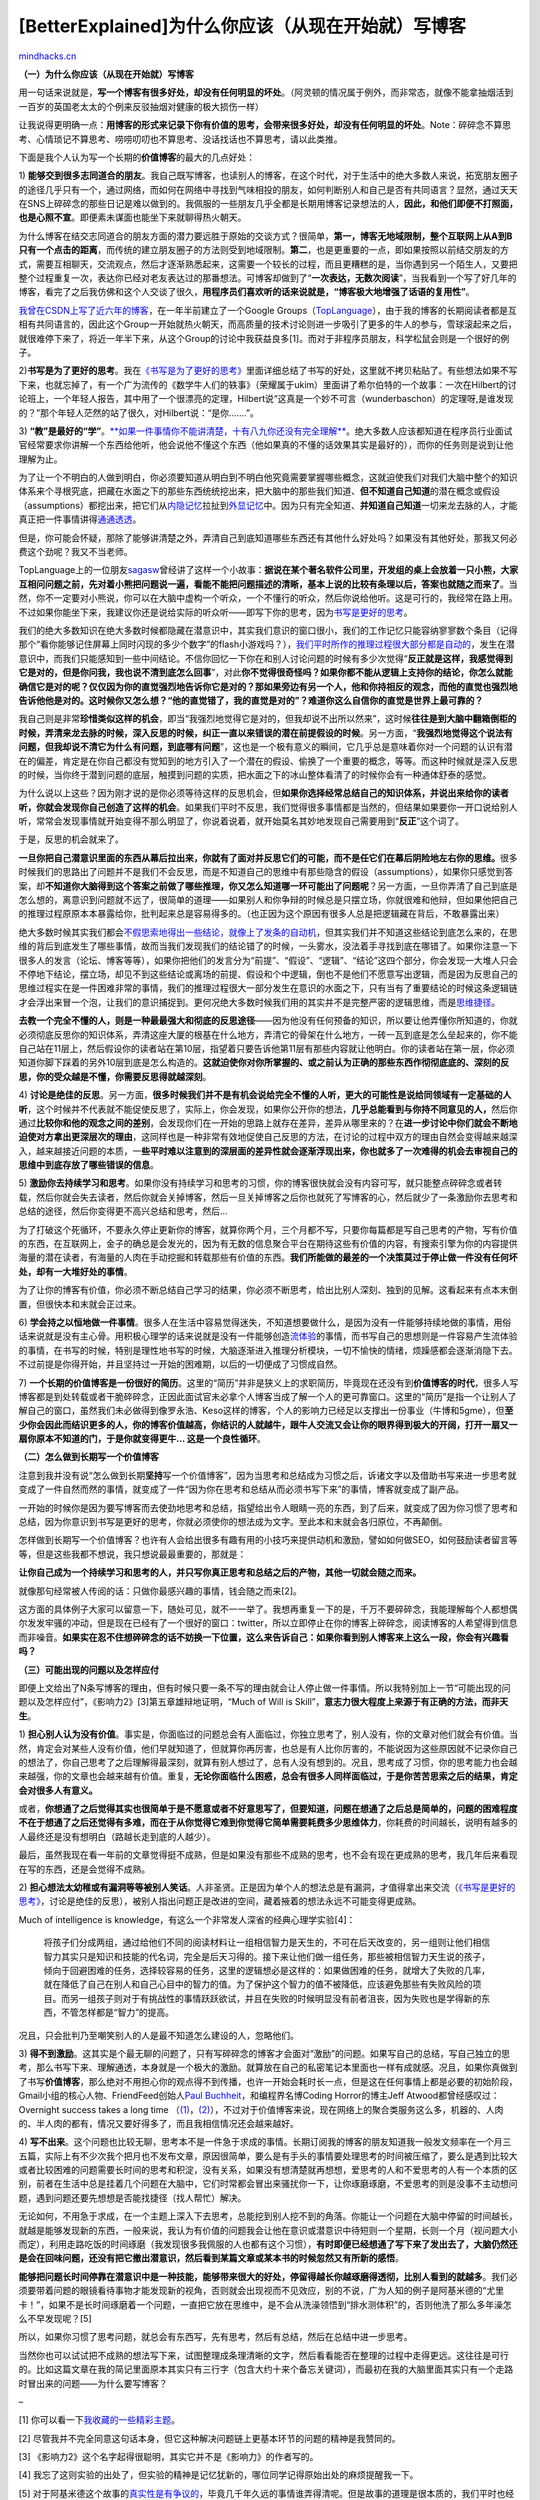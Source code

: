 .. _200902_why-you-should-start-blogging-now:

[BetterExplained]为什么你应该（从现在开始就）写博客
===================================================

`mindhacks.cn <http://mindhacks.cn/2009/02/15/why-you-should-start-blogging-now/>`__

**（一）为什么你应该（从现在开始就）写博客**

用一句话来说就是，\ **写一个博客有很多好处，却没有任何明显的坏处**\ 。（阿灵顿的情况属于例外，而非常态，就像不能拿抽烟活到一百岁的英国老太太的个例来反驳抽烟对健康的极大损伤一样）\ |reussir-son-blog|

让我说得更明确一点：\ **用博客的形式来记录下你有价值的思考，会带来很多好处，却没有任何明显的坏处**\ 。Note：碎碎念不算思考、心情琐记不算思考、唠唠叨叨也不算思考、没话找话也不算思考，请以此类推。

下面是我个人认为写一个长期的\ **价值博客**\ 的最大的几点好处：

1)
**能够交到很多志同道合的朋友**\ 。我自己既写博客，也读别人的博客，在这个时代，对于生活中的绝大多数人来说，拓宽朋友圈子的途径几乎只有一个，通过网络，而如何在网络中寻找到气味相投的朋友，如何判断别人和自己是否有共同语言？显然，通过天天在SNS上碎碎念的那些日记是难以做到的。我佩服的一些朋友几乎全都是长期用博客记录想法的人，\ **因此，和他们即便不打照面，也是心照不宣**\ 。即便素未谋面也能坐下来就聊得热火朝天。

为什么博客在结交志同道合的朋友方面的潜力要远胜于原始的交谈方式？很简单，\ **第一，博客无地域限制，整个互联网上从A到B只有一个点击的距离**\ ，而传统的建立朋友圈子的方法则受到地域限制。\ **第二**\ ，也是更重要的一点，即如果按照以前结交朋友的方式，需要互相聊天，交流观点，然后才逐渐熟悉起来，这需要一个较长的过程，而且更糟糕的是，当你遇到另一个陌生人，又要把整个过程重复一次，表达你已经对老友表达过的那番想法。可博客却做到了“\ **一次表达，无数次阅读**\ ”，当我看到一个写了好几年的博客，看完了之后我仿佛和这个人交谈了很久，\ **用程序员们喜欢听的话来说就是，“博客极大地增强了话语的复用性”**\ 。

`我曾在CSDN上写了近六年的博客 <http://mindhacks.cn/former-life-of-mindhacks/>`__\ ，在一年半前建立了一个Google
Groups（\ `TopLanguage <https://groups.google.com/group/pongba>`__\ ），由于我的博客的长期阅读者都是互相有共同语言的，因此这个Group一开始就热火朝天，而高质量的技术讨论则进一步吸引了更多的牛人的参与，雪球滚起来之后，就很难停下来了，将近一年半下来，从这个Group的讨论中我获益良多[1]。而对于非程序员朋友，科学松鼠会则是一个很好的例子。

2)\ **书写是为了更好的思考**\ 。我在\ `《书写是为了更好的思考》 <http://mindhacks.cn/2009/02/09/writing-is-better-thinking/>`__\ 里面详细总结了书写的好处，这里就不拷贝粘贴了。有些想法如果不写下来，也就忘掉了，有一个广为流传的《数学牛人们的轶事》（荣耀属于ukim）里面讲了希尔伯特的一个故事：一次在Hilbert的讨论班上，一个年轻人报告，其中用了一个很漂亮的定理，Hilbert说“这真是一个妙不可言（wunderbaschon）的定理呀,是谁发现的？”那个年轻人茫然的站了很久，对Hilbert说：“是你.……”。

3)
**“教”是最好的“学”**\ 。\ `**如果一件事情你不能讲清楚，十有八九你还没有完全理解** <https://groups.google.com/group/pongba/browse_frm/thread/6f6140744ab95c72/>`__\ 。绝大多数人应该都知道在程序员行业面试官经常要求你讲解一个东西给他听，他会说他不懂这个东西（他如果真的不懂的话效果其实是最好的），而你的任务则是说到让他理解为止。

为了让一个不明白的人做到明白，你必须要知道从明白到不明白他究竟需要掌握哪些概念，这就迫使我们对我们大脑中整个的知识体系来个寻根究底，把藏在水面之下的那些东西统统挖出来，把大脑中的那些我们知道、\ **但不知道自己知道**\ 的潜在概念或假设（assumptions）都挖出来，把它们从\ `内隐记忆 <http://en.wikipedia.org/wiki/Implicit_memory>`__\ 拉扯到\ `外显记忆 <http://en.wikipedia.org/wiki/Explicit_memory>`__\ 中。因为只有完全知道、\ **并知道自己知道**\ 一切来龙去脉的人，才能真正把一件事情讲得\ `通通透透 <http://mindhacks.cn/2008/07/07/the-importance-of-knowing-why/>`__\ 。

但是，你可能会怀疑，那除了能够讲清楚之外，弄清自己到底知道哪些东西还有其他什么好处吗？如果没有其他好处，那我又何必费这个劲呢？我又不当老师。

TopLanguage上的一位朋友\ `sagasw <http://sunxiunan.com/>`__\ 曾经讲了这样一个小故事：\ **据说在某个著名软件公司里，开发组的桌上会放着一只小熊，大家互相问问题之前，先对着小熊把问题说一遍，看能不能把问题描述的清晰，基本上说的比较有条理以后，答案也就随之而来了**\ 。当然，你不一定要对小熊说，你可以在大脑中虚构一个听众，一个不懂行的听众，然后你说给他听。这是可行的，我经常在路上用。不过如果你能坐下来，我建议你还是说给实际的听众听——即写下你的思考，因为\ `书写是更好的思考 <http://mindhacks.cn/2009/02/09/writing-is-better-thinking/>`__\ 。

我们的绝大多数知识在绝大多数时候都隐藏在潜意识中，其实我们意识的窗口很小，我们的工作记忆只能容纳寥寥数个条目（记得那个“看你能够记住屏幕上同时闪现的多少个数字”的flash小游戏吗？），\ `我们平时所作的推理过程很大部分都是自动的 <http://www.douban.com/subject/1005576/>`__\ ，发生在潜意识中，而我们只能感知到一些中间结论。不信你回忆一下你在和别人讨论问题的时候有多少次觉得“\ **反正就是这样，我感觉得到它是对的，但是你问我，我也说不清到底怎么回事**\ ”，对此\ **你不觉得很奇怪吗？如果你都不能从逻辑上支持你的结论，你怎么就能确信它是对的呢？仅仅因为你的直觉强烈地告诉你它是对的？那如果旁边有另一个人，他和你持相反的观念，而他的直觉也强烈地告诉他他是对的。这时候你又怎么想？“他的直觉错了，我的直觉是对的”？难道你这么自信你的直觉是世界上最可靠的？**

我自己则是非常\ **珍惜类似这样的机会**\ ，即当“我强烈地觉得它是对的，但我却说不出所以然来”，这时候\ **往往是到大脑中翻箱倒柜的时候，弄清来龙去脉的时候，深入反思的时候，纠正一直以来错误的潜在前提假设的时候**\ 。另一方面，“\ **我强烈地觉得这个说法有问题，但我却说不清它为什么有问题，到底哪有问题**\ ”，这也是一个极有意义的瞬间，它几乎总是意味着你对一个问题的认识有潜在的偏差，肯定是在你自己都没有觉知到的地方引入了一个潜在的假设、偷换了一个重要的概念，等等。而这种时候就是深入反思的时候，当你终于潜到问题的底层，触摸到问题的实质，把水面之下的冰山整体看清了的时候你会有一种通体舒泰的感觉。

为什么说以上这些？因为刚才说的是你必须等待这样的反思机会，但\ **如果你选择经常总结自己的知识体系，并说出来给你的读者听，你就会发现你自己创造了这样的机会**\ 。如果我们平时不反思，我们觉得很多事情都是当然的，但结果如果要你一开口说给别人听，常常会发现事情就开始变得不那么明显了，你说着说着，就开始莫名其妙地发现自己需要用到“\ **反正**\ ”这个词了。

于是，反思的机会就来了。

**一旦你把自己潜意识里面的东西从幕后拉出来，你就有了面对并反思它们的可能，而不是任它们在幕后阴险地左右你的思维。**\ 很多时候我们的思路出了问题并不是我们不会反思，而是不知道自己的思维中有那些隐含的假设（assumptions），如果你只感觉到答案，却\ **不知道你大脑得到这个答案之前做了哪些推理，你又怎么知道哪一环可能出了问题呢**\ ？另一方面，一旦你弄清了自己到底是怎么想的，离意识到问题就不远了，很简单的道理——如果别人和你争辩的时候总是只摆立场，你就很难和他辩，但如果他把自己的推理过程原原本本暴露给你，批判起来总是容易得多的。（也正因为这个原因有很多人总是把逻辑藏在背后，不敢暴露出来）

绝大多数时候其实我们都会\ `不假思索地得出一些结论，就像上了发条的自动机 <http://www.douban.com/subject/1005576/>`__\ ，但其实我们并不知道这些结论到底怎么来的，在思维的背后到底发生了哪些事情，故而当我们发现我们的结论错了的时候，一头雾水，没法着手寻找到底在哪错了。如果你注意一下很多人的发言（论坛、博客等等），如果你把他们的发言分为“前提”、“假设”、“逻辑”、“结论”这四个部分，你会发现一大堆人只会不停地下结论，摆立场，却见不到这些结论或离场的前提、假设和个中逻辑，倒也不是他们不愿意写出逻辑，而是因为反思自己的思维过程实在是一件困难非常的事情，我们的推理过程很大一部分发生在意识的水面之下，只有当有了重要结论的时候这条逻辑链才会浮出来冒一个泡，让我们的意识捕捉到。更何况绝大多数时候我们用的其实并不是完整严密的逻辑思维，而是\ `思维捷径 <http://www.douban.com/subject/1005576/>`__\ 。

**去教一个完全不懂的人，则是一种最最强大和彻底的反思途径**——因为他没有任何预备的知识，所以要让他弄懂你所知道的，你就必须彻底反思你的知识体系，弄清这座大厦的根基在什么地方，弄清它的骨架在什么地方，一砖一瓦到底是怎么垒起来的，你不能自己站在11层上，然后假设你的读者站在第10层，指望着只要告诉他第11层有那些内容就让他明白。你的读者站在第一层，你必须知道你脚下踩着的另外10层到底是怎么构造的。**这就迫使你对你所掌握的、或之前认为正确的那些东西作彻彻底底的、深刻的反思，你的受众越是不懂，你需要反思得就越深刻**\ 。

4)
**讨论是绝佳的反思**\ 。另一方面，\ **很多时候我们并不是有机会说给完全不懂的人听，更大的可能性是说给同领域有一定基础的人听**\ ，这个时候并不代表就不能促使反思了，实际上，你会发现，如果你公开你的想法，\ **几乎总能看到与你持不同意见的人，**\ 然后你通过\ **比较你和他的观念之间的差别**\ ，会发现你们在一开始的思路上就存在差异，差异从哪里来的？在\ **进一步讨论中你们就会不断地迫使对方拿出更深层次的理由**\ ，这同样也是一种非常有效地促使自己反思的方法，在讨论的过程中双方的理由自然会变得越来越深入，越来越接近问题的本质，一\ **些平时难以注意到的深层面的差异性就会逐渐浮现出来，你也就多了一次难得的机会去审视自己的思维中到底存放了哪些错误的信息**\ 。

5)
**激励你去持续学习和思考**\ 。如果你没有持续学习和思考的习惯，你的博客很快就会没有内容可写，就只能整点碎碎念或者转载，然后你就会失去读者，然后你就会关掉博客，然后一旦关掉博客之后你也就死了写博客的心，然后就少了一条激励你去思考和总结的途径，然后你变得更不高兴总结和思考，然后…

为了打破这个死循环，不要永久停止更新你的博客，就算你两个月，三个月都不写，只要你每篇都是写自己思考的产物，写有价值的东西，在互联网上，金子的确总是会发光的，因为有无数的信息聚合平台在期待这些有价值的内容，有搜索引擎为你的内容提供海量的潜在读者，有海量的人肉在手动挖掘和转载那些有价值的东西。\ **我们所能做的最差的一个决策莫过于停止做一件没有任何坏处，却有一大堆好处的事情**\ 。

为了让你的博客有价值，你必须不断总结自己学习的结果，你必须不断思考，给出比别人深刻、独到的见解。这看起来有点本末倒置，但很快本和末就会正过来。

6)
**学会持之以恒地做一件事情**\ 。很多人在生活中容易觉得迷失，不知道想要做什么，是因为没有一件能够持续地做的事情，用俗话来说就是没有主心骨。用积极心理学的话来说就是没有一件能够创造\ `流体验 <http://en.wikipedia.org/wiki/Flow_(psychology)>`__\ 的事情，而书写自己的思想则是一件容易产生流体验的事情，在书写的时候，特别是理性地书写的时候，大脑逐渐进入推理分析模块，一切不愉快的情绪，烦躁感都会逐渐消隐下去。不过前提是你得开始，并且坚持过一开始的困难期，以后的一切便成了习惯成自然。

7)
**一个长期的价值博客是一份很好的简历**\ 。这里的“简历”并非是狭义上的求职简历，毕竟现在还没有到\ **价值博客的时代**\ ，很多人写博客都是到处转载或者干脆碎碎念，正因此面试官未必拿个人博客当成了解一个人的更可靠窗口。这里的“简历”是指一个让别人了解自己的窗口，虽然我们未必做得到像罗永浩、Keso这样的博客，个人的影响力已经足以支撑出一份事业（牛博和5gme），但\ **至少你会因此而结识更多的人，你的博客价值越高，你结识的人就越牛，跟牛人交流又会让你的眼界得到极大的开阔，打开一扇又一扇你原本不知道的门，于是你就变得更牛…
这是一个良性循环**\ 。

**（二）怎么做到长期写一个价值博客**

注意到我并没有说“怎么做到长期\ **坚持**\ 写一个价值博客”，因为当思考和总结成为习惯之后，诉诸文字以及借助书写来进一步思考就变成了一件自然而然的事情，就变成了一件“因为你在思考和总结从而必须书写下来”的事情，博客就变成了副产品。

一开始的时候你是因为要写博客而去使劲地思考和总结，指望给出令人眼睛一亮的东西，到了后来，就变成了因为你习惯了思考和总结，因为你意识到书写是更好的思考，你就必须使你的想法成为文字。至此本和末就会各归原位，不再颠倒。

怎样做到长期写一个价值博客？也许有人会给出很多有趣有用的小技巧来提供动机和激励，譬如如何做SEO，如何鼓励读者留言等等，但是这些我都不想说，我只想说最最重要的，那就是：

**让你自己成为一个持续学习和思考的人，并只写你真正思考和总结之后的产物，其他一切就会随之而来。**

就像那句经常被人传阅的话：只做你最感兴趣的事情，钱会随之而来[2]。

这方面的具体例子大家可以留意一下，随处可见，就不一一举了。我想再重复一下的是，千万不要碎碎念，我能理解每个人都想偶尔发发牢骚的冲动，但是现在已经有了一个很好的窗口：twitter，所以立即停止在你的博客上碎碎念，阅读博客的人希望得到信息而非噪音。\ **如果实在忍不住想碎碎念的话不妨换一下位置，这么来告诉自己：如果你看到别人博客来上这么一段，你会有兴趣看吗？**

**（三）可能出现的问题以及怎样应付**

即便上文给出了N条写博客的理由，但有时候只要一条不写的理由就会让人停止做一件事情。所以我特别加上一节“可能出现的问题以及怎样应付”，《影响力2》[3]第五章雄辩地证明，“Much
of Will is
Skill”，\ **意志力很大程度上来源于有正确的方法，而非天生**\ 。

1)
**担心别人认为没有价值**\ 。事实是，你面临过的问题总会有人面临过，你独立思考了，别人没有，你的文章对他们就会有价值。当然，肯定会对某些人没有价值，他们早就知道了，但就算你再厉害，也总是有人比你厉害的，不能说因为这些原因就不记录你自己的想法了，你自己思考了之后理解得最深刻，就算有别人想过了，总有人没有想到的。况且，思考成了习惯，你的思考能力也会越来越强，你的文章也会越来越有价值。重复，\ **无论你面临什么困惑，总会有很多人同样面临过，于是你苦苦思索之后的结果，肯定会对很多人有意义。**

或者，\ **你想通了之后觉得其实也很简单于是不愿意或者不好意思写了，但要知道，问题在想通了之后总是简单的，问题的困难程度不在于想通了之后还觉得有多难，而在于从你觉得它难到你觉得它简单需要耗费多少思维体力**\ ，你耗费的时间越长，说明有越多的人最终还是没有想明白（路越长走到底的人越少）。

最后，虽然我现在看一年前的文章觉得挺不成熟，但是如果没有那些不成熟的思考，也不会有现在更成熟的思考，我几年后来看现在写的东西，还是会觉得不成熟。

2)
**担心想法太幼稚或有漏洞等等被别人笑话**\ 。人非圣贤。正是因为单个人的想法总是有漏洞，才值得拿出来交流（\ `《书写是更好的思考》 <http://mindhacks.cn/2009/02/09/writing-is-better-thinking/>`__\ ，讨论是绝佳的反思），被别人指出问题正是改进的空间，藏着掖着的想法永远不可能变得更成熟。

Much of intelligence is
knowledge，有这么一个非常发人深省的经典心理学实验[4]：

    将孩子们分成两组，通过给他们不同的阅读材料让一组相信智力是天生的，不可在后天改变的，另一组则让他们相信智力其实只是知识和技能的代名词，完全是后天习得的。接下来让他们做一组任务，那些被相信智力天生说的孩子，倾向于回避困难的任务，选择较容易的任务，这里的逻辑想必是这样的：如果做困难的任务，就增大了失败的几率，就在降低了自己在别人和自己心目中的智力的值。为了保护这个智力的值不被降低，应该避免那些有失败风险的项目。而另一组孩子则对于有挑战性的事情跃跃欲试，并且在失败的时候明显没有前者沮丧，因为失败也是学得新的东西，不管怎样都是“智力”的提高。

况且，只会批判乃至嘲笑别人的人是最不知道怎么建设的人，忽略他们。

3)
**得不到激励**\ 。这其实是个最无聊的问题了，只有写碎碎念的博客才会面对“激励”的问题。如果写自己的总结，写自己独立的思考，那么书写下来、理解通透，本身就是一个极大的激励。就算放在自己的私密笔记本里面也一样有成就感。况且，如果你真做到了书写\ **价值博客**\ ，那么绝对不用担心你的观点得不到传播，也许一开始会耗时长一点，但是这在任何事情上都是必要的初始阶段，Gmail小组的核心人物、FriendFeed创始人\ `Paul
Buchheit <http://en.wikipedia.org/wiki/Paul_Buchheit>`__\ ，和编程界名博Coding
Horror的博主Jeff Atwood都曾经感叹过：Overnight success takes a long time
（\ `(1) <http://paulbuchheit.blogspot.com/2009/01/overnight-success-takes-long-time.html>`__\ ，\ `(2) <http://www.codinghorror.com/blog/archives/001207.html>`__\ ），不过对于价值博客来说，现在网络上的聚合类服务这么多，机器的、人肉的、半人肉的都有，情况又要好得多了，而且我相信情况还会越来越好。

4)
**写不出来**\ 。这个问题也比较无聊，思考本不是一件急于求成的事情。长期订阅我的博客的朋友知道我一般发文频率在一个月三五篇，实际上有不少次我个把月也不发布文章，原因很简单，要么是有手头的事情要处理思考的时间被压缩了，要么是遇到比较大或者比较困难的问题需要长时间的思考和积淀，没有关系，如果没有想清楚就再想想，爱思考的人和不爱思考的人有一个本质的区别，前者在生活中总是挂着几个问题在大脑中，它们时常都会冒出来骚扰你一下，让你琢磨琢磨，不爱思考的则是没事不主动想问题，遇到问题还要先想想是否能找捷径（找人帮忙）解决。

无论如何，不用急于求成，在一个主题上深入下去思考，总能挖到别人挖不到的角落。你能让一个问题在大脑中停留的时间越长，就越是能够发现新的东西，一般来说，我认为有价值的问题我会让他在意识或潜意识中待短则一个星期，长则一个月（视问题大小而定），利用走路吃饭的时间琢磨（我发现很多我佩服的人也都有这个习惯），\ **有时即便已经想通了写下来了发出去了，大脑仍然还是会在回味问题，还没有把它撤出潜意识，然后看到某篇文章或某本书的时候忽然又有所新的感悟**\ 。

**能够把问题长时间停靠在潜意识中是一种技能，能够带来很大的好处，停留得越长你越琢磨得透彻，比别人看到的就越多**\ 。我们必须要带着问题的眼镜看待事物才能发现新的视角，否则就会出现视而不见效应，别的不说，广为人知的例子是阿基米德的“尤里卡！”，如果不是长时间琢磨着一个问题，一直把它放在思维中，是不会从洗澡领悟到“排水测体积”的，否则他洗了那么多年澡怎么不早发现呢？[5]

所以，如果你习惯了思考问题，就总会有东西写，先有思考，然后有总结，然后在总结中进一步思考。

当然你也可以试试把不成熟的想法写下来，试图整理成条理清晰的文字，然后看看能否在整理的过程中走得更远。这往往是可行的。比如这篇文章在我的简记里面原本其实只有三行字（包含大约十来个备忘关键词），而最初在我的大脑里面其实只有一个走路时冒出来的问题——为什么要写博客？

–

[1]
你可以看一下\ `我收藏的一些精彩主题 <http://delicious.com/pongba/toplanguage>`__\ 。

[2]
尽管我并不完全同意这句话本身，但它这种解决问题链上更基本环节的问题的精神是我赞同的。

[3] 《影响力2》这个名字起得很聪明，其实它并不是《影响力》的作者写的。

[4]
我忘了这则实验的出处了，但实验的精神是记忆犹新的，哪位同学记得原始出处的麻烦提醒我一下。

[5]
对于阿基米德这个故事的\ `真实性是有争议的 <http://en.wikipedia.org/wiki/Eureka_(word)>`__\ ，毕竟几千年久远的事情谁弄得清呢。但是故事的道理是很本质的，我们平时也经常有类似的体验，加上阿基米德的“尤里卡”实在太出名了，所以我相信用用无妨。

`mindhacks.cn <http://mindhacks.cn/2009/02/15/why-you-should-start-blogging-now/>`__

.. |reussir-son-blog| image:: /pongba/static/20140906161158210000.jpg
   :target: http://mindhacks.cn/wp-content/uploads/2009/02/reussirsonblog.jpg

.. note::
    原文地址: http://mindhacks.cn/2009/02/15/why-you-should-start-blogging-now/ 
    作者: 刘未鹏 

    编辑: 木书架 http://www.me115.com
